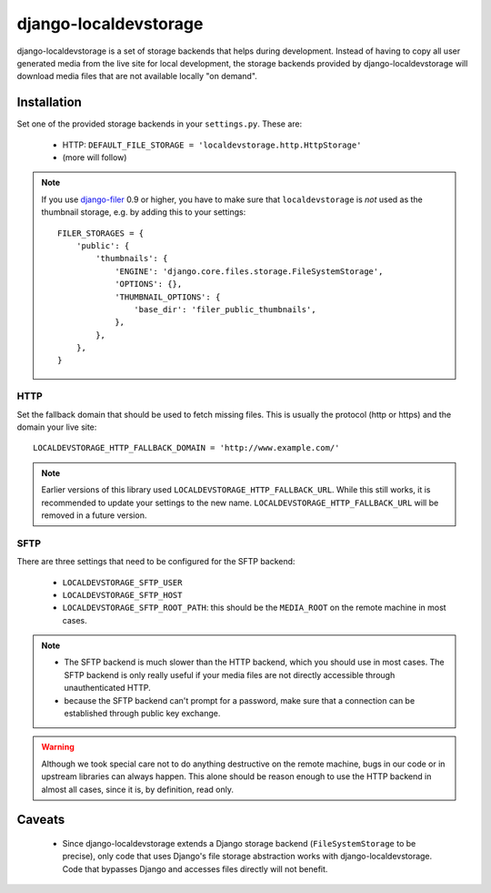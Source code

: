 ======================
django-localdevstorage
======================

django-localdevstorage is a set of storage backends that helps during
development. Instead of having to copy all user generated media from
the live site for local development, the storage backends provided by
django-localdevstorage will download media files that are not available
locally "on demand".

Installation
============

Set one of the provided storage backends in your ``settings.py``. These
are:

    * HTTP: ``DEFAULT_FILE_STORAGE = 'localdevstorage.http.HttpStorage'``
    * (more will follow)

.. note::
    If you use `django-filer`_ 0.9 or higher, you have to make sure that
    ``localdevstorage`` is *not* used as the thumbnail storage, e.g. by
    adding this to your settings::

        FILER_STORAGES = {
            'public': {
                'thumbnails': {
                    'ENGINE': 'django.core.files.storage.FileSystemStorage',
                    'OPTIONS': {},
                    'THUMBNAIL_OPTIONS': {
                        'base_dir': 'filer_public_thumbnails',
                    },
                },
            },
        }


HTTP
----

Set the fallback domain that should be used to fetch missing files. This
is usually the protocol (http or https) and the domain your live site::

    LOCALDEVSTORAGE_HTTP_FALLBACK_DOMAIN = 'http://www.example.com/'

.. note::
    Earlier versions of this library used ``LOCALDEVSTORAGE_HTTP_FALLBACK_URL``.
    While this still works, it is recommended to update your settings to the
    new name. ``LOCALDEVSTORAGE_HTTP_FALLBACK_URL`` will be removed in a future
    version.

SFTP
----

There are three settings that need to be configured for the SFTP backend:

 * ``LOCALDEVSTORAGE_SFTP_USER``
 * ``LOCALDEVSTORAGE_SFTP_HOST``
 * ``LOCALDEVSTORAGE_SFTP_ROOT_PATH``: this should be the ``MEDIA_ROOT``
   on the remote machine in most cases.

.. note::
    * The SFTP backend is much slower than the HTTP backend, which you should
      use in most cases. The SFTP backend is only really useful if your
      media files are not directly accessible through unauthenticated HTTP.
    * because the SFTP backend can't prompt for a password, make sure that
      a connection can be established through public key exchange.

.. warning::
    Although we took special care not to do anything destructive on the
    remote machine, bugs in our code or in upstream libraries can always
    happen. This alone should be reason enough to use the HTTP backend in
    almost all cases, since it is, by definition, read only.

Caveats
=======

 * Since django-localdevstorage extends a Django storage backend
   (``FileSystemStorage`` to be precise), only code that uses Django's
   file storage abstraction works with django-localdevstorage. Code that
   bypasses Django and accesses files directly will not benefit.


.. _django-filer: https://github.com/stefanfoulis/django-filer
